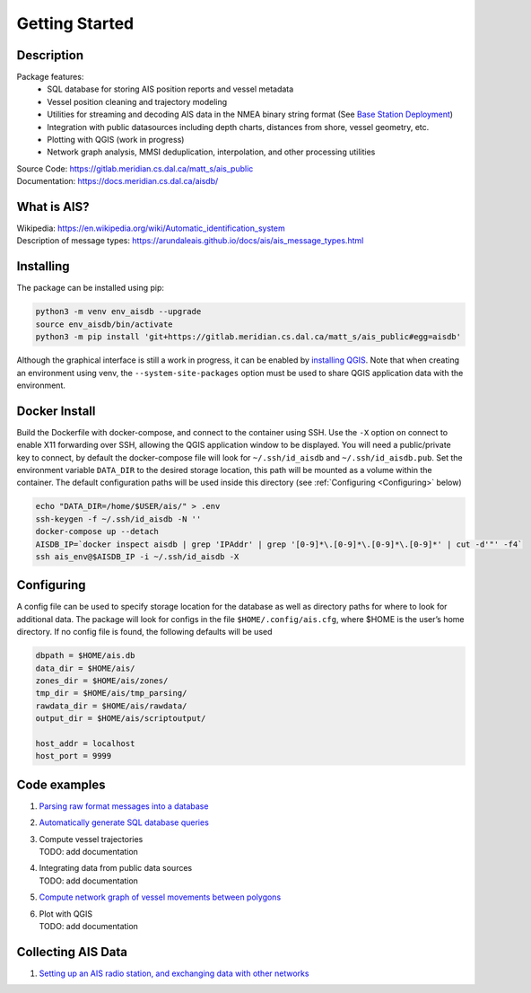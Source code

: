 Getting Started
===============

.. description:

Description
-----------

Package features:
  + SQL database for storing AIS position reports and vessel metadata
  + Vessel position cleaning and trajectory modeling
  + Utilities for streaming and decoding AIS data in the NMEA binary string format (See `Base Station Deployment <AIS_base_station.html>`__)
  + Integration with public datasources including depth charts, distances from shore, vessel geometry, etc.
  + Plotting with QGIS (work in progress)
  + Network graph analysis, MMSI deduplication, interpolation, and other processing utilities


.. raw:: html 

   <a href='docs/source/scriptoutput.png'>
      <img 
        src='docs/source/scriptoutput.png' 
        width="800"
        onerror="this.onerror=null; this.src=''; this.width='0'"
      ></img>
   </a>
   <a href='_images/scriptoutput.png'>
      <img 
        src='_images/scriptoutput.png' 
        width="800"
        onerror="this.onerror=null; this.src=''; this.width='0'"
      ></img>
  </a>


| Source Code: 
  https://gitlab.meridian.cs.dal.ca/matt_s/ais_public
| Documentation: 
  https://docs.meridian.cs.dal.ca/aisdb/

.. whatisais:

What is AIS?
------------

| Wikipedia:
  https://en.wikipedia.org/wiki/Automatic_identification_system
| Description of message types:
  https://arundaleais.github.io/docs/ais/ais_message_types.html

.. install:

Installing
----------

The package can be installed using pip:

.. code-block:: sh

  python3 -m venv env_aisdb --upgrade
  source env_aisdb/bin/activate
  python3 -m pip install 'git+https://gitlab.meridian.cs.dal.ca/matt_s/ais_public#egg=aisdb'


Although the graphical interface is still a work in progress, it can be
enabled by `installing QGIS <https://qgis.org/en/site/forusers/download.html>`__. Note that
when creating an environment using venv, the ``--system-site-packages``
option must be used to share QGIS application data with the environment.

.. docker:

Docker Install
--------------

Build the Dockerfile with docker-compose, and connect to the container
using SSH. Use the ``-X`` option on connect to enable X11 forwarding
over SSH, allowing the QGIS application window to be displayed. You will
need a public/private key to connect, by default the docker-compose file
will look for ``~/.ssh/id_aisdb`` and ``~/.ssh/id_aisdb.pub``. Set the
environment variable ``DATA_DIR`` to the desired storage location, this
path will be mounted as a volume within the container. The default
configuration paths will be used inside this directory 
(see :ref:`Configuring <Configuring>` below)

.. code-block:: sh

  echo "DATA_DIR=/home/$USER/ais/" > .env  
  ssh-keygen -f ~/.ssh/id_aisdb -N ''
  docker-compose up --detach  
  AISDB_IP=`docker inspect aisdb | grep 'IPAddr' | grep '[0-9]*\.[0-9]*\.[0-9]*\.[0-9]*' | cut -d'"' -f4`  
  ssh ais_env@$AISDB_IP -i ~/.ssh/id_aisdb -X  


.. _Configuring: 

Configuring
-----------

| A config file can be used to specify storage location for the database
  as well as directory paths for where to look for additional data. The
  package will look for configs in the file ``$HOME/.config/ais.cfg``,
  where $HOME is the user’s home directory. If no config file is found,
  the following defaults will be used

.. code-block:: sh

  dbpath = $HOME/ais.db
  data_dir = $HOME/ais/
  zones_dir = $HOME/ais/zones/
  tmp_dir = $HOME/ais/tmp_parsing/
  rawdata_dir = $HOME/ais/rawdata/
  output_dir = $HOME/ais/scriptoutput/

  host_addr = localhost
  host_port = 9999

Code examples
-------------

1. `Parsing raw format messages into a
   database <examples/example01_create_db_from_rawmsgs.py>`__

2. `Automatically generate SQL database
   queries <examples/example02_query_the_database.py>`__

3. | Compute vessel trajectories 
   | TODO: add documentation

4. | Integrating data from public data sources
   | TODO: add documentation

5. `Compute network graph of vessel movements between
   polygons <examples/example04_network_graph.py>`__

6. | Plot with QGIS
   | TODO: add documentation

Collecting AIS Data
-------------------

1. `Setting up an AIS radio station, and exchanging data with other
   networks <docs/AIS_base_station.md>`__
